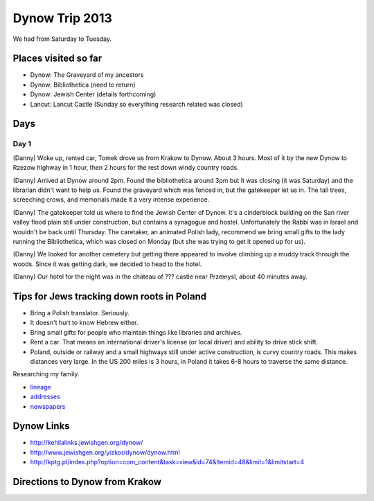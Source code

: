 ======================
Dynow Trip 2013
======================

We had from Saturday to Tuesday.

Places visited so far
=========================

* Dynow: The Graveyard of my ancestors
* Dynow: Bibliothetica (need to return)
* Dynow: Jewish Center (details forthcoming)
* Lancut: Lancut Castle (Sunday so everything research related was closed)

Days
=====

Day 1
-------

(Danny) Woke up, rented car, Tomek drove us from Krakow to Dynow. About 3 hours. Most of it by the new Dynow to Rzezow highway in 1 hour, then 2 hours for the rest down windy country roads.

(Danny) Arrived at Dynow around 2pm. Found the bibliothetica around 3pm but it was closing (it was Saturday) and the librarian didn't want to help us. Found the graveyard which was fenced in, but the gatekeeper let us in. The tall trees, screeching crows, and memorials made it a very intense experience. 

(Danny) The gatekeeper told us where to find the Jewish Center of Dynow. It's a cinderblock building on the San river valley flood plain still under construction, but contains a synagogue and hostel. Unfortunately the Rabbi was in Israel and wouldn't be back until Thursday. The caretaker, an animated Polish lady, recommend we bring small gifts to the lady running the Bibliothetica, which was closed on Monday (but she was trying to get it opened up for us). 

(Danny) We looked for another cemetery but getting there appeared to involve climbing up a muddy track through the woods. Since it was getting dark, we decided to head to the hotel.

(Danny) Our hotel for the night was in the chateau of ??? castle near Przemysl, about 40 minutes away.


Tips for Jews tracking down roots in Poland
=============================================

* Bring a Polish translator. Seriously.
* It doesn't hurt to know Hebrew either.
* Bring small gifts for people who maintain things like libraries and archives.
* Rent a car. That means an international driver's license (or local driver) and ability to drive stick shift.
* Poland, outside or railway and a small highways still under active construction, is curvy country roads. This makes distances very large. In the US 200 miles is 3 hours, in Poland it takes 6-8 hours to traverse the same distance.

Researching my family. 

* lineage_
* addresses_
* newspapers_

.. _lineage: https://github.com/pydanny/dynow-trip-2013/blob/master/lineage.rst
.. _addresses: https://github.com/pydanny/dynow-trip-2013/blob/master/addresses.txt
.. _newspapers: https://github.com/pydanny/dynow-trip-2013/blob/master/newspapers.rst

Dynow Links
=============

* http://kehilalinks.jewishgen.org/dynow/
* http://www.jewishgen.org/yizkor/dynow/dynow.html
* http://kptg.pl/index.php?option=com_content&task=view&id=74&Itemid=48&limit=1&limitstart=4

Directions to Dynow from Krakow
=================================

.. raw:: 

    <iframe width="425" height="350" frameborder="0" scrolling="no" marginheight="0" marginwidth="0" src="https://maps.google.com/maps?f=d&amp;source=s_d&amp;saddr=Krak%C3%B3w,+Poland&amp;daddr=Dyn%C3%B3w,+Poland&amp;hl=en&amp;geocode=FQrt-wIdFFYwASnRGE41wEQWRzG_ikd2tbZrtA%3BFXVl-AId9UBTASlTZH9CSmA8RzEcLGVO0JHsGw&amp;aq=0&amp;oq=Kra&amp;sll=49.832668,22.233582&amp;sspn=0.468586,1.425476&amp;mra=ls&amp;ie=UTF8&amp;t=m&amp;ll=49.953021,21.09613&amp;spn=0.238141,2.307969&amp;output=embed"></iframe><br /><small><a href="https://maps.google.com/maps?f=d&amp;source=embed&amp;saddr=Krak%C3%B3w,+Poland&amp;daddr=Dyn%C3%B3w,+Poland&amp;hl=en&amp;geocode=FQrt-wIdFFYwASnRGE41wEQWRzG_ikd2tbZrtA%3BFXVl-AId9UBTASlTZH9CSmA8RzEcLGVO0JHsGw&amp;aq=0&amp;oq=Kra&amp;sll=49.832668,22.233582&amp;sspn=0.468586,1.425476&amp;mra=ls&amp;ie=UTF8&amp;t=m&amp;ll=49.953021,21.09613&amp;spn=0.238141,2.307969" style="color:#0000FF;text-align:left">View Larger Map</a></small>